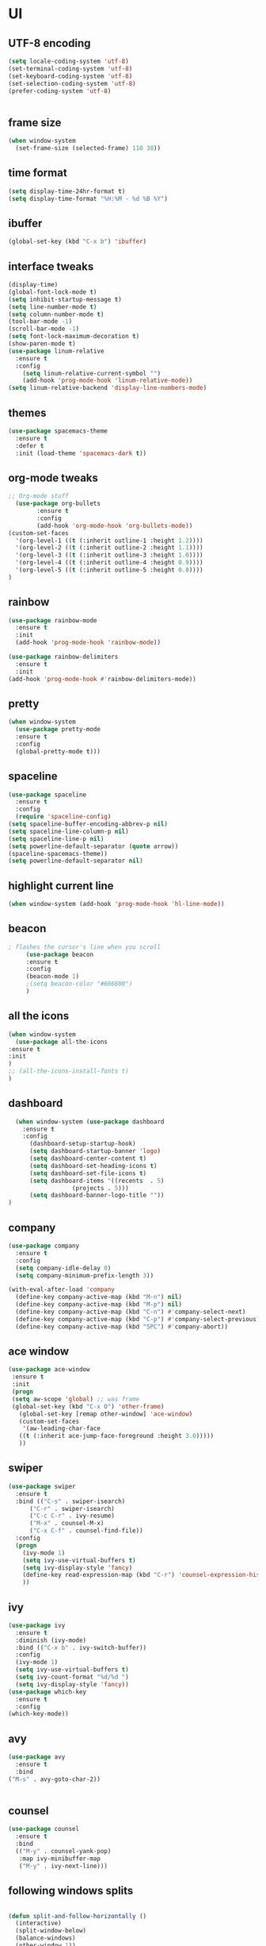 * UI
** UTF-8 encoding
#+BEGIN_SRC emacs-lisp
  (setq locale-coding-system 'utf-8)
  (set-terminal-coding-system 'utf-8)
  (set-keyboard-coding-system 'utf-8)
  (set-selection-coding-system 'utf-8)
  (prefer-coding-system 'utf-8)


#+END_SRC
** frame size 
   #+BEGIN_SRC emacs-lisp
  (when window-system
    (set-frame-size (selected-frame) 110 38))

   #+END_SRC
** time format
   #+BEGIN_SRC emacs-lisp
     (setq display-time-24hr-format t)
     (setq display-time-format "%H:%M - %d %B %Y")
   #+END_SRC
** ibuffer
#+BEGIN_SRC emacs-lisp
  (global-set-key (kbd "C-x b") 'ibuffer)

#+END_SRC
** interface tweaks
   #+BEGIN_SRC emacs-lisp
     (display-time)
     (global-font-lock-mode t)
     (setq inhibit-startup-message t)
     (setq line-number-mode t)
     (setq column-number-mode t)
     (tool-bar-mode -1)  
     (scroll-bar-mode -1)
     (setq font-lock-maximum-decoration t)
     (show-paren-mode t)
     (use-package linum-relative
	   :ensure t
	   :config
	     (setq linum-relative-current-symbol "")
	     (add-hook 'prog-mode-hook 'linum-relative-mode))
     (setq linum-relative-backend 'display-line-numbers-mode)
   #+END_SRC
** themes
   #+BEGIN_SRC emacs-lisp
  (use-package spacemacs-theme
    :ensure t
    :defer t
    :init (load-theme 'spacemacs-dark t))

   #+END_SRC
** org-mode tweaks
   #+BEGIN_SRC emacs-lisp
     ;; Org-mode stuff
       (use-package org-bullets
		     :ensure t
		     :config
		     (add-hook 'org-mode-hook 'org-bullets-mode))
     (custom-set-faces
       '(org-level-1 ((t (:inherit outline-1 :height 1.2))))
       '(org-level-2 ((t (:inherit outline-2 :height 1.1))))
       '(org-level-3 ((t (:inherit outline-3 :height 1.0))))
       '(org-level-4 ((t (:inherit outline-4 :height 0.9))))
       '(org-level-5 ((t (:inherit outline-5 :height 0.8))))
     )

   #+END_SRC
** rainbow
   #+BEGIN_SRC emacs-lisp
     (use-package rainbow-mode
       :ensure t
       :init
       (add-hook 'prog-mode-hook 'rainbow-mode))

     (use-package rainbow-delimiters
       :ensure t
       :init
	 (add-hook 'prog-mode-hook #'rainbow-delimiters-mode))
   #+END_SRC
** pretty
   #+BEGIN_SRC emacs-lisp 
     (when window-system
	   (use-package pretty-mode
	   :ensure t
	   :config
	   (global-pretty-mode t)))
   #+END_SRC
** spaceline
   #+BEGIN_SRC emacs-lisp
     (use-package spaceline
       :ensure t
       :config
       (require 'spaceline-config)
	 (setq spaceline-buffer-encoding-abbrev-p nil)
	 (setq spaceline-line-column-p nil)
	 (setq spaceline-line-p nil)
	 (setq powerline-default-separator (quote arrow))
	 (spaceline-spacemacs-theme))
     (setq powerline-default-separator nil)
   #+END_SRC
** highlight current line
   #+BEGIN_SRC emacs-lisp
     (when window-system (add-hook 'prog-mode-hook 'hl-line-mode))
   #+END_SRC

** beacon
   #+BEGIN_SRC emacs-lisp
; flashes the cursor's line when you scroll
     (use-package beacon
     :ensure t
     :config
     (beacon-mode 1)
     ;(setq beacon-color "#666600")
     )
   #+END_SRC
** all the icons
   #+BEGIN_SRC emacs-lisp
     (when window-system
       (use-package all-the-icons
	 :ensure t
	 :init
	 )
     ;; (all-the-icons-install-fonts t)		
     )
   #+END_SRC
** dashboard
   #+BEGIN_SRC emacs-lisp
  (when window-system (use-package dashboard
    :ensure t
    :config
      (dashboard-setup-startup-hook)
      (setq dashboard-startup-banner 'logo)
      (setq dashboard-center-content t)
      (setq dashboard-set-heading-icons t)
      (setq dashboard-set-file-icons t)
      (setq dashboard-items '((recents  . 5)
			      (projects . 5)))
      (setq dashboard-banner-logo-title ""))
)
   #+END_SRC
** company
   #+BEGIN_SRC  emacs-lisp
(use-package company
  :ensure t
  :config
  (setq company-idle-delay 0)
  (setq company-minimum-prefix-length 3))

(with-eval-after-load 'company
  (define-key company-active-map (kbd "M-n") nil)
  (define-key company-active-map (kbd "M-p") nil)
  (define-key company-active-map (kbd "C-n") #'company-select-next)
  (define-key company-active-map (kbd "C-p") #'company-select-previous)
  (define-key company-active-map (kbd "SPC") #'company-abort))
   #+END_SRC
   
** ace window
   #+BEGIN_SRC emacs-lisp
 (use-package ace-window
  :ensure t
  :init
  (progn
  (setq aw-scope 'global) ;; was frame
  (global-set-key (kbd "C-x O") 'other-frame)
    (global-set-key [remap other-window] 'ace-window)
    (custom-set-faces
     '(aw-leading-char-face
	((t (:inherit ace-jump-face-foreground :height 3.0))))) 
    ))
   #+END_SRC
** swiper
   #+BEGIN_SRC emacs-lisp
(use-package swiper
  :ensure t
  :bind (("C-s" . swiper-isearch)
	  ("C-r" . swiper-isearch)
	  ("C-c C-r" . ivy-resume)
	  ("M-x" . counsel-M-x)
	  ("C-x C-f" . counsel-find-file))
  :config
  (progn
    (ivy-mode 1)
    (setq ivy-use-virtual-buffers t)
    (setq ivy-display-style 'fancy)
    (define-key read-expression-map (kbd "C-r") 'counsel-expression-history)
    ))  
   #+END_SRC
** ivy
   #+BEGIN_SRC emacs-lisp
     (use-package ivy
       :ensure t
       :diminish (ivy-mode)
       :bind (("C-x b" . ivy-switch-buffer))
       :config
       (ivy-mode 1)
       (setq ivy-use-virtual-buffers t)
       (setq ivy-count-format "%d/%d ")
       (setq ivy-display-style 'fancy))
     (use-package which-key
       :ensure t
       :config
	 (which-key-mode))
   #+END_SRC
** avy
   #+BEGIN_SRC emacs-lisp
     (use-package avy
       :ensure t
       :bind
	 ("M-s" . avy-goto-char-2))

	 
   #+END_SRC
** counsel
   #+BEGIN_SRC emacs-lisp
(use-package counsel
  :ensure t
  :bind
  (("M-y" . counsel-yank-pop)
   :map ivy-minibuffer-map
   ("M-y" . ivy-next-line)))
   #+END_SRC
** following windows splits
   #+BEGIN_SRC emacs-lisp

     (defun split-and-follow-horizontally ()
       (interactive)
       (split-window-below)
       (balance-windows)
       (other-window 1))
     (global-set-key (kbd "C-x 2") 'split-and-follow-horizontally)

     (defun split-and-follow-vertically ()
       (interactive)
       (split-window-right)
       (balance-windows)
       (other-window 1))
     (global-set-key (kbd "C-x 3") 'split-and-follow-vertically)
   #+END_SRC
** visiting and reloading configuration
   #+BEGIN_SRC emacs-lisp
     (defun config-visit ()
       (interactive)
       (find-file "~/.emacs.d/myinit.org"))
     (global-set-key (kbd "C-c e") 'config-visit)

     (defun config-reload ()
       "Reloads ~/.emacs.d/config.org at runtime"
       (interactive)
       (org-babel-load-file (expand-file-name "~/.emacs.d/myinit.org")))
     (global-set-key (kbd "C-c r") 'config-reload)
   #+END_SRC
** y-or-n
   #+BEGIN_SRC emacs-lisp
  (defalias 'yes-or-no-p 'y-or-n-p)
   #+END_SRC
* Programming
** C/C++
   #+BEGIN_SRC emacs-lisp
     (use-package ggtags
     :ensure t
     :config 
     (add-hook 'c-mode-common-hook
	       (lambda ()
		 (when (derived-mode-p 'c-mode 'c++-mode 'java-mode)
		   (ggtags-mode 1))))
     )

     (add-hook 'c++-mode-hook 'yas-minor-mode)
     (add-hook 'c-mode-hook 'yas-minor-mode)

     (use-package flycheck-clang-analyzer
       :ensure t
       :config
       (with-eval-after-load 'flycheck
	 (require 'flycheck-clang-analyzer)
	  (flycheck-clang-analyzer-setup)))

     (with-eval-after-load 'company
       (add-hook 'c++-mode-hook 'company-mode)
       (add-hook 'c-mode-hook 'company-mode))

     (use-package company-c-headers
       :ensure t)

     (use-package company-irony
       :ensure t
       :config
       (setq company-backends '((company-c-headers
				 company-dabbrev-code
				 company-irony))))

     (use-package irony
       :ensure t
       :config
       (add-hook 'c++-mode-hook 'irony-mode)
       (add-hook 'c-mode-hook 'irony-mode)
       (add-hook 'irony-mode-hook 'irony-cdb-autosetup-compile-options))

   #+END_SRC
** flycheck
   #+BEGIN_SRC emacs-lisp
(use-package flycheck
:ensure t
:init
(global-flycheck-mode t))

   #+END_SRC
** yasnippet
   #+BEGIN_SRC emacs-lisp
(use-package yasnippet
  :ensure t
  :config
  (use-package yasnippet-snippets
  :ensure t)
  (yas-global-mode 1))

   #+END_SRC

** smart parens
   #+BEGIN_SRC emacs-lisp
(use-package smartparens
 :ensure t
   :hook (prog-mode . smartparens-mode)
   :custom
   (sp-escape-quotes-after-insert nil)
   :config
   (require 'smartparens-config))

   #+END_SRC
** projectile
   #+BEGIN_SRC emacs-lisp
     (use-package projectile
       :ensure t
       :init
	 (projectile-mode 1))
   #+END_SRC
** mark multiple
   #+BEGIN_SRC emacs-lisp
     (use-package mark-multiple
       :ensure t
       :bind ("C-c q" . 'mark-next-like-this))
   #+END_SRC
** terminal
   #+BEGIN_SRC emacs-lisp
  (defvar my-term-shell "/bin/zsh")
  (defadvice ansi-term (before force-zsh)
    (interactive (list my-term-shell)))
  (ad-activate 'ansi-term)

   #+END_SRC
** compiler explorer
#+BEGIN_SRC emacs-lisp
  (use-package compiler-explorer
    :ensure t
:init)

#+END_SRC

* Version Control
** magit
   #+BEGIN_SRC emacs-lisp
  (use-package magit
    :ensure t
    :config
    (setq magit-push-always-verify nil)
    (setq git-commit-summary-max-length 50)
    :bind
    ("C-x g" . magit-status))
   #+END_SRC
* Manually installed

